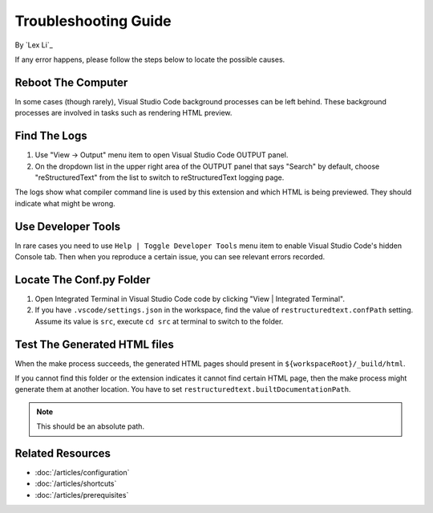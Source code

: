 Troubleshooting Guide
=====================

By `Lex Li`_

If any error happens, please follow the steps below to locate the possible
causes.

Reboot The Computer
-------------------

In some cases (though rarely), Visual Studio Code background processes can be
left behind. These background processes are involved in tasks such as
rendering HTML preview.

Find The Logs
-------------
#. Use "View -> Output" menu item to open Visual Studio Code OUTPUT panel.
#. On the dropdown list in the upper right area of the OUTPUT panel that says
   "Search" by default, choose "reStructuredText" from the list to switch to
   reStructuredText logging page.

The logs show what compiler command line is used by this extension and which
HTML is being previewed. They should indicate what might be wrong.

Use Developer Tools
-------------------
In rare cases you need to use ``Help | Toggle Developer Tools`` menu item to
enable Visual Studio Code's hidden Console tab. Then when you reproduce a
certain issue, you can see relevant errors recorded.

Locate The Conf.py Folder
-------------------------
#. Open Integrated Terminal in Visual Studio Code code by clicking "View |
   Integrated Terminal".
#. If you have ``.vscode/settings.json`` in the workspace, find the value of
   ``restructuredtext.confPath`` setting. Assume its value is ``src``, execute
   ``cd src`` at terminal to switch to the folder.

Test The Generated HTML files
-----------------------------
When the make process succeeds, the generated HTML pages should present in
``${workspaceRoot}/_build/html``.

If you cannot find this folder or the extension indicates it cannot find
certain HTML page, then the make process might generate them at another
location. You have to set ``restructuredtext.builtDocumentationPath``.

.. note:: This should be an absolute path.

Related Resources
-----------------

- :doc:`/articles/configuration`
- :doc:`/articles/shortcuts`
- :doc:`/articles/prerequisites`
